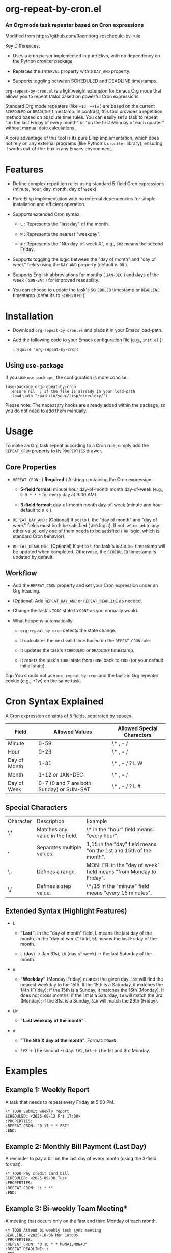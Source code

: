 * org-repeat-by-cron.el

*** An Org mode task repeater based on Cron expressions

Modified from [[https://www.google.com/url?sa=E&q=https%3A%2F%2Fgithub.com%2FRaemi%2Forg-reschedule-by-rule][https://github.com/Raemi/org-reschedule-by-rule]].

Key Differences:

- Uses a cron parser implemented in pure Elisp, with no dependency on the Python croniter package.
  
- Replaces the =INTERVAL= property with a =DAY_AND= property.
  
- Supports toggling between SCHEDULED and DEADLINE timestamps.
  

=org-repeat-by-cron.el= is a lightweight extension for Emacs Org mode that allows you to repeat tasks based on powerful Cron expressions.

Standard Org mode repeaters (like =+1d= , =++1w= ) are based on the current =SCHEDULED= or =DEADLINE= timestamp. In contrast, this tool provides a repetition method based on absolute time rules. You can easily set a task to repeat "on the last Friday of every month" or "on the first Monday of each quarter" without manual date calculations.

A core advantage of this tool is its pure Elisp implementation, which does not rely on any external programs (like Python's =croniter= library), ensuring it works out-of-the-box in any Emacs environment.

* Features

- Define complex repetition rules using standard 5-field Cron expressions (minute, hour, day, month, day of week).
  
- Pure Elisp implementation with no external dependencies for simple installation and efficient operation.
  
- Supports extended Cron syntax:
  
  - =L= : Represents the "last day" of the month.
    
  - =W= : Represents the nearest "weekday".
    
  - =#= : Represents the "Nth day-of-week X", e.g., =5#2= means the second Friday.
    
  
- Supports toggling the logic between the "day of month" and "day of week" fields using the =DAY_AND= property (default is =OR= ).
  
- Supports English abbreviations for months ( =JAN-DEC= ) and days of the week ( =SUN-SAT= ) for improved readability.
  
- You can choose to update the task's =SCHEDULED= timestamp or =DEADLINE= timestamp (defaults to =SCHEDULED= ).
  

* Installation

- Download =org-repeat-by-cron.el= and place it in your Emacs load-path.
  
- Add the following code to your Emacs configuration file (e.g., =init.el= ):

  #+begin_src elisp
(require 'org-repeat-by-cron)
  #+end_src
  

** Using =use-package= 

If you use =use-package= , the configuration is more concise:
#+begin_src elisp
(use-package org-repeat-by-cron
  :ensure nil  ; If the file is already in your load-path
  :load-path "/path/to/your/lisp/directory/")
#+end_src
  

Please note: The necessary hooks are already added within the package, so you do not need to add them manually.

* Usage

To make an Org task repeat according to a Cron rule, simply add the =REPEAT_CRON= property to its =PROPERTIES= drawer.

** Core Properties

- =REPEAT_CRON= : ( *Required* ) A string containing the Cron expression.
  
  - *5-field format*: minute hour day-of-month month day-of-week (e.g., =0 9 * * *= for every day at 9:00 AM).
    
  - *3-field format*: day-of-month month day-of-week (minute and hour default to =0 0= ).
    
  
- =REPEAT_DAY_AND= : (Optional) If set to t, the "day of month" and "day of week" fields must both be satisfied ( =AND= logic). If not set or set to any other value, only one of them needs to be satisfied ( =OR= logic, which is standard Cron behavior).
  
- =REPEAT_DEADLINE= : (Optional) If set to t, the task's =DEADLINE= timestamp will be updated when completed. Otherwise, the =SCHEDULED= timestamp is updated by default.
  

** Workflow

- Add the =REPEAT_CRON= property and set your Cron expression under an Org heading.
  
- (Optional) Add =REPEAT_DAY_AND= or =REPEAT_DEADLINE= as needed.
  
- Change the task's =TODO= state to =DONE= as you normally would.
  
- What happens automatically:
  
  - =org-repeat-by-cron= detects the state change.
    
  - It calculates the next valid time based on the =REPEAT_CRON= rule.
    
  - It updates the task's =SCHEDULED= or =DEADLINE= timestamp.
    
  - It resets the task's =TODO= state from =DONE= back to =TODO= (or your default initial state).
    

*Tip:* You should not use =org-repeat-by-cron= and the built-in Org repeater cookie (e.g., +1w) on the same task.

* Cron Syntax Explained

A Cron expression consists of 5 fields, separated by spaces.

| Field        |                           Allowed Values | Allowed Special Characters |
|--------------+------------------------------------------+----------------------------|
| Minute       |                                     0-59 | \* , - /                   |
| Hour         |                                     0-23 | \* , - /                   |
| Day of Month |                                     1-31 | \* , - / ? L W             |
| Month        |                          1-12 or JAN-DEC | \* , - /                   |
| Day of Week  | 0-7 (0 and 7 are both Sunday) or SUN-SAT | \* , - / ? L #             |

** Special Characters

| Character | Description                     | Example                                                           |
| \*        | Matches any value in the field. | \* in the "hour" field means "every hour".                        |
| ,         | Separates multiple values.      | 1,15 in the "day" field means "on the 1st and 15th of the month". |
| \-        | Defines a range.                | MON-FRI in the "day of week" field means "from Monday to Friday". |
| \/        | Defines a step value.           | \*/15 in the "minute" field means "every 15 minutes".             |

** Extended Syntax (Highlight Features)

- =L=
  
  - *"Last"*. In the "day of month" field, L means the last day of the month. In the "day of week" field, 5L means the last Friday of the month.
    
  - =L= (day) -> Jan 31st, =L6= (day of week) -> the last Saturday of the month.
    
  
- =W=
  
  - *"Weekday"* (Monday-Friday) nearest the given day. =15W= will find the nearest weekday to the 15th. If the 15th is a Saturday, it matches the 14th (Friday); if the 15th is a Sunday, it matches the 16th (Monday). It does not cross months: if the 1st is a Saturday, =1W= will match the 3rd (Monday); if the 31st is a Sunday, =31W= will match the 29th (Friday).
    
  
- =LW=
  
  - *"Last weekday of the month"* .
    
  
- =#=
  
  - *"The Nth X day of the month"*. Format:  =DOW#N= .
    
  - =5#2= -> The second Friday. =1#1,1#3= -> The 1st and 3rd Monday.
    
  

* Examples

** Example 1: Weekly Report

A task that needs to repeat every Friday at 5:00 PM.

#+begin_src org
\* TODO Submit weekly report
SCHEDULED: <2025-09-12 Fri 17:00>
:PROPERTIES:
:REPEAT_CRON: "0 17 * * FRI"
:END:
  
#+end_src
  

** Example 2: Monthly Bill Payment (Last Day)

A reminder to pay a bill on the last day of every month (using the 3-field format).

#+begin_src org
\* TODO Pay credit card bill
SCHEDULED: <2025-09-30 Tue>
:PROPERTIES:
:REPEAT_CRON: "L * *"
:END:
  
#+end_src
  

** Example 3: Bi-weekly Team Meeting*

A meeting that occurs only on the first and third Monday of each month.

#+begin_src org
\* TODO Attend bi-weekly tech sync meeting
DEADLINE: <2025-10-06 Mon 10:00>
:PROPERTIES:
:REPEAT_CRON: "0 10 * * MON#1,MON#3"
:REPEAT_DEADLINE: t
:END:
  
#+end_src
  

** Example 4: Quarterly Maintenance Task

A task to be performed on the first Monday of the first month of each quarter.

#+begin_src org
\* TODO Perform quarterly server maintenance
SCHEDULED: <2025-10-06 Mon>
:PROPERTIES:
:REPEAT_CRON: "1 1 * JAN,APR,JUL,OCT MON#1"
:END:
#+end_src



